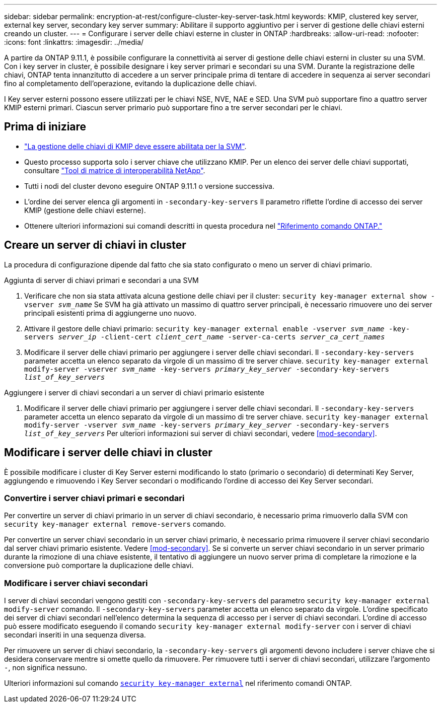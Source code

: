 ---
sidebar: sidebar 
permalink: encryption-at-rest/configure-cluster-key-server-task.html 
keywords: KMIP, clustered key server, external key server, secondary key server 
summary: Abilitare il supporto aggiuntivo per i server di gestione delle chiavi esterni creando un cluster. 
---
= Configurare i server delle chiavi esterne in cluster in ONTAP
:hardbreaks:
:allow-uri-read: 
:nofooter: 
:icons: font
:linkattrs: 
:imagesdir: ../media/


[role="lead"]
A partire da ONTAP 9.11.1, è possibile configurare la connettività ai server di gestione delle chiavi esterni in cluster su una SVM. Con i key server in cluster, è possibile designare i key server primari e secondari su una SVM. Durante la registrazione delle chiavi, ONTAP tenta innanzitutto di accedere a un server principale prima di tentare di accedere in sequenza ai server secondari fino al completamento dell'operazione, evitando la duplicazione delle chiavi.

I Key server esterni possono essere utilizzati per le chiavi NSE, NVE, NAE e SED. Una SVM può supportare fino a quattro server KMIP esterni primari. Ciascun server primario può supportare fino a tre server secondari per le chiavi.



== Prima di iniziare

* link:install-ssl-certificates-hardware-task.html["La gestione delle chiavi di KMIP deve essere abilitata per la SVM"].
* Questo processo supporta solo i server chiave che utilizzano KMIP. Per un elenco dei server delle chiavi supportati, consultare link:http://mysupport.netapp.com/matrix/["Tool di matrice di interoperabilità NetApp"^].
* Tutti i nodi del cluster devono eseguire ONTAP 9.11.1 o versione successiva.
* L'ordine dei server elenca gli argomenti in `-secondary-key-servers` Il parametro riflette l'ordine di accesso dei server KMIP (gestione delle chiavi esterne).
* Ottenere ulteriori informazioni sui comandi descritti in questa procedura nel link:https://docs.netapp.com/us-en/ontap-cli/["Riferimento comando ONTAP."]




== Creare un server di chiavi in cluster

La procedura di configurazione dipende dal fatto che sia stato configurato o meno un server di chiavi primario.

[role="tabbed-block"]
====
.Aggiunta di server di chiavi primari e secondari a una SVM
--
. Verificare che non sia stata attivata alcuna gestione delle chiavi per il cluster:
`security key-manager external show -vserver _svm_name_`
Se SVM ha già attivato un massimo di quattro server principali, è necessario rimuovere uno dei server principali esistenti prima di aggiungerne uno nuovo.
. Attivare il gestore delle chiavi primario:
`security key-manager external enable -vserver _svm_name_ -key-servers _server_ip_ -client-cert _client_cert_name_ -server-ca-certs _server_ca_cert_names_`
. Modificare il server delle chiavi primario per aggiungere i server delle chiavi secondari. Il `-secondary-key-servers` parameter accetta un elenco separato da virgole di un massimo di tre server chiave.
`security key-manager external modify-server -vserver _svm_name_ -key-servers _primary_key_server_ -secondary-key-servers _list_of_key_servers_`


--
.Aggiungere i server di chiavi secondari a un server di chiavi primario esistente
--
. Modificare il server delle chiavi primario per aggiungere i server delle chiavi secondari. Il `-secondary-key-servers` parameter accetta un elenco separato da virgole di un massimo di tre server chiave.
`security key-manager external modify-server -vserver _svm_name_ -key-servers _primary_key_server_ -secondary-key-servers _list_of_key_servers_`
Per ulteriori informazioni sui server di chiavi secondari, vedere  <<mod-secondary>>.


--
====


== Modificare i server delle chiavi in cluster

È possibile modificare i cluster di Key Server esterni modificando lo stato (primario o secondario) di determinati Key Server, aggiungendo e rimuovendo i Key Server secondari o modificando l'ordine di accesso dei Key Server secondari.



=== Convertire i server chiavi primari e secondari

Per convertire un server di chiavi primario in un server di chiavi secondario, è necessario prima rimuoverlo dalla SVM con `security key-manager external remove-servers` comando.

Per convertire un server chiavi secondario in un server chiavi primario, è necessario prima rimuovere il server chiavi secondario dal server chiavi primario esistente. Vedere <<mod-secondary>>. Se si converte un server chiavi secondario in un server primario durante la rimozione di una chiave esistente, il tentativo di aggiungere un nuovo server prima di completare la rimozione e la conversione può comportare la duplicazione delle chiavi.



=== Modificare i server chiavi secondari

I server di chiavi secondari vengono gestiti con `-secondary-key-servers` del parametro `security key-manager external modify-server` comando. Il `-secondary-key-servers` parameter accetta un elenco separato da virgole. L'ordine specificato dei server di chiavi secondari nell'elenco determina la sequenza di accesso per i server di chiavi secondari. L'ordine di accesso può essere modificato eseguendo il comando `security key-manager external modify-server` con i server di chiavi secondari inseriti in una sequenza diversa.

Per rimuovere un server di chiavi secondario, la `-secondary-key-servers` gli argomenti devono includere i server chiave che si desidera conservare mentre si omette quello da rimuovere. Per rimuovere tutti i server di chiavi secondari, utilizzare l'argomento `-`, non significa nessuno.

Ulteriori informazioni sul comando link:https://docs.NetApp.com/us-en/ONTAP-cli/[`security key-manager external`^] nel riferimento comandi ONTAP.
